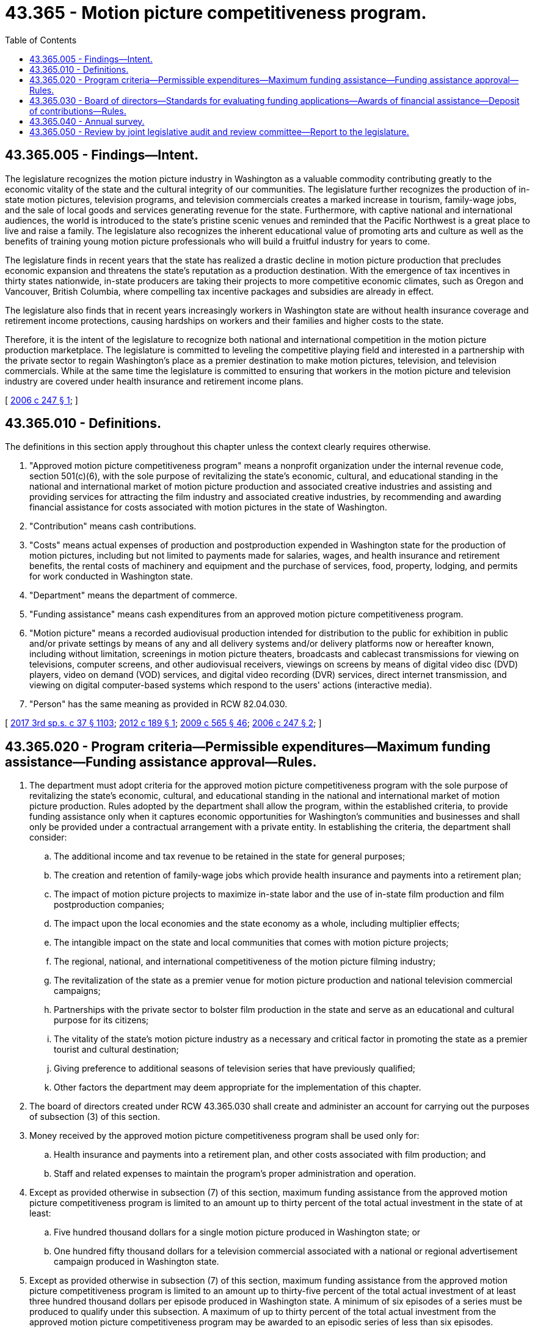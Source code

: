 = 43.365 - Motion picture competitiveness program.
:toc:

== 43.365.005 - Findings—Intent.
The legislature recognizes the motion picture industry in Washington as a valuable commodity contributing greatly to the economic vitality of the state and the cultural integrity of our communities. The legislature further recognizes the production of in-state motion pictures, television programs, and television commercials creates a marked increase in tourism, family-wage jobs, and the sale of local goods and services generating revenue for the state. Furthermore, with captive national and international audiences, the world is introduced to the state's pristine scenic venues and reminded that the Pacific Northwest is a great place to live and raise a family. The legislature also recognizes the inherent educational value of promoting arts and culture as well as the benefits of training young motion picture professionals who will build a fruitful industry for years to come.

The legislature finds in recent years that the state has realized a drastic decline in motion picture production that precludes economic expansion and threatens the state's reputation as a production destination. With the emergence of tax incentives in thirty states nationwide, in-state producers are taking their projects to more competitive economic climates, such as Oregon and Vancouver, British Columbia, where compelling tax incentive packages and subsidies are already in effect.

The legislature also finds that in recent years increasingly workers in Washington state are without health insurance coverage and retirement income protections, causing hardships on workers and their families and higher costs to the state.

Therefore, it is the intent of the legislature to recognize both national and international competition in the motion picture production marketplace. The legislature is committed to leveling the competitive playing field and interested in a partnership with the private sector to regain Washington's place as a premier destination to make motion pictures, television, and television commercials. While at the same time the legislature is committed to ensuring that workers in the motion picture and television industry are covered under health insurance and retirement income plans.

[ http://lawfilesext.leg.wa.gov/biennium/2005-06/Pdf/Bills/Session%20Laws/Senate/6558-S2.SL.pdf?cite=2006%20c%20247%20§%201[2006 c 247 § 1]; ]

== 43.365.010 - Definitions.
The definitions in this section apply throughout this chapter unless the context clearly requires otherwise.

. "Approved motion picture competitiveness program" means a nonprofit organization under the internal revenue code, section 501(c)(6), with the sole purpose of revitalizing the state's economic, cultural, and educational standing in the national and international market of motion picture production and associated creative industries and assisting and providing services for attracting the film industry and associated creative industries, by recommending and awarding financial assistance for costs associated with motion pictures in the state of Washington.

. "Contribution" means cash contributions.

. "Costs" means actual expenses of production and postproduction expended in Washington state for the production of motion pictures, including but not limited to payments made for salaries, wages, and health insurance and retirement benefits, the rental costs of machinery and equipment and the purchase of services, food, property, lodging, and permits for work conducted in Washington state.

. "Department" means the department of commerce.

. "Funding assistance" means cash expenditures from an approved motion picture competitiveness program.

. "Motion picture" means a recorded audiovisual production intended for distribution to the public for exhibition in public and/or private settings by means of any and all delivery systems and/or delivery platforms now or hereafter known, including without limitation, screenings in motion picture theaters, broadcasts and cablecast transmissions for viewing on televisions, computer screens, and other audiovisual receivers, viewings on screens by means of digital video disc (DVD) players, video on demand (VOD) services, and digital video recording (DVR) services, direct internet transmission, and viewing on digital computer-based systems which respond to the users' actions (interactive media).

. "Person" has the same meaning as provided in RCW 82.04.030.

[ http://lawfilesext.leg.wa.gov/biennium/2017-18/Pdf/Bills/Session%20Laws/Senate/5977-S.SL.pdf?cite=2017%203rd%20sp.s.%20c%2037%20§%201103[2017 3rd sp.s. c 37 § 1103]; http://lawfilesext.leg.wa.gov/biennium/2011-12/Pdf/Bills/Session%20Laws/Senate/5539-S2.SL.pdf?cite=2012%20c%20189%20§%201[2012 c 189 § 1]; http://lawfilesext.leg.wa.gov/biennium/2009-10/Pdf/Bills/Session%20Laws/House/2242.SL.pdf?cite=2009%20c%20565%20§%2046[2009 c 565 § 46]; http://lawfilesext.leg.wa.gov/biennium/2005-06/Pdf/Bills/Session%20Laws/Senate/6558-S2.SL.pdf?cite=2006%20c%20247%20§%202[2006 c 247 § 2]; ]

== 43.365.020 - Program criteria—Permissible expenditures—Maximum funding assistance—Funding assistance approval—Rules.
. The department must adopt criteria for the approved motion picture competitiveness program with the sole purpose of revitalizing the state's economic, cultural, and educational standing in the national and international market of motion picture production. Rules adopted by the department shall allow the program, within the established criteria, to provide funding assistance only when it captures economic opportunities for Washington's communities and businesses and shall only be provided under a contractual arrangement with a private entity. In establishing the criteria, the department shall consider:

.. The additional income and tax revenue to be retained in the state for general purposes;

.. The creation and retention of family-wage jobs which provide health insurance and payments into a retirement plan;

.. The impact of motion picture projects to maximize in-state labor and the use of in-state film production and film postproduction companies;

.. The impact upon the local economies and the state economy as a whole, including multiplier effects;

.. The intangible impact on the state and local communities that comes with motion picture projects;

.. The regional, national, and international competitiveness of the motion picture filming industry;

.. The revitalization of the state as a premier venue for motion picture production and national television commercial campaigns;

.. Partnerships with the private sector to bolster film production in the state and serve as an educational and cultural purpose for its citizens;

.. The vitality of the state's motion picture industry as a necessary and critical factor in promoting the state as a premier tourist and cultural destination;

.. Giving preference to additional seasons of television series that have previously qualified;

.. Other factors the department may deem appropriate for the implementation of this chapter.

. The board of directors created under RCW 43.365.030 shall create and administer an account for carrying out the purposes of subsection (3) of this section.

. Money received by the approved motion picture competitiveness program shall be used only for:

.. Health insurance and payments into a retirement plan, and other costs associated with film production; and

.. Staff and related expenses to maintain the program's proper administration and operation.

. Except as provided otherwise in subsection (7) of this section, maximum funding assistance from the approved motion picture competitiveness program is limited to an amount up to thirty percent of the total actual investment in the state of at least:

.. Five hundred thousand dollars for a single motion picture produced in Washington state; or

.. One hundred fifty thousand dollars for a television commercial associated with a national or regional advertisement campaign produced in Washington state.

. Except as provided otherwise in subsection (7) of this section, maximum funding assistance from the approved motion picture competitiveness program is limited to an amount up to thirty-five percent of the total actual investment of at least three hundred thousand dollars per episode produced in Washington state. A minimum of six episodes of a series must be produced to qualify under this subsection. A maximum of up to thirty percent of the total actual investment from the approved motion picture competitiveness program may be awarded to an episodic series of less than six episodes.

. With respect to costs associated with nonstate labor for motion pictures and episodic services, funding assistance from the approved motion picture competitiveness program is limited to an amount up to fifteen percent of the total actual investment used for costs associated with nonstate labor. To qualify under this subsection, the production must have a labor force of at least eighty-five percent of Washington residents. The board may establish additional criteria to maximize the use of in-state labor.

. [Empty]
.. The approved motion picture competitiveness program may allocate an annual aggregate of no more than ten percent of the qualifying contributions by the program under RCW 82.04.4489 to provide funding support for filmmakers who are Washington residents, new forms of production, and emerging technologies.

... Up to thirty percent of the actual investment for a motion picture with an actual investment lower than that of motion pictures under subsection (4)(a) of this section; or

... Up to thirty percent of the actual investment of an interactive motion picture intended for multiplatform exhibition and distribution.

.. Subsections (4) and (5) of this section do not apply to this subsection.

. Funding assistance approval must be determined by the approved motion picture competitiveness program within a maximum of thirty calendar days from when the application is received, if the application is submitted after August 15, 2006.

[ http://lawfilesext.leg.wa.gov/biennium/2011-12/Pdf/Bills/Session%20Laws/Senate/5539-S2.SL.pdf?cite=2012%20c%20189%20§%202[2012 c 189 § 2]; http://lawfilesext.leg.wa.gov/biennium/2009-10/Pdf/Bills/Session%20Laws/House/2042-S.SL.pdf?cite=2009%20c%20100%20§%201[2009 c 100 § 1]; http://lawfilesext.leg.wa.gov/biennium/2007-08/Pdf/Bills/Session%20Laws/Senate/6423-S.SL.pdf?cite=2008%20c%2085%20§%201[2008 c 85 § 1]; http://lawfilesext.leg.wa.gov/biennium/2005-06/Pdf/Bills/Session%20Laws/Senate/6558-S2.SL.pdf?cite=2006%20c%20247%20§%203[2006 c 247 § 3]; ]

== 43.365.030 - Board of directors—Standards for evaluating funding applications—Awards of financial assistance—Deposit of contributions—Rules.
. A Washington motion picture competitiveness program under this chapter must be administered by a board of directors appointed by the governor, and the appointments must be made within sixty days following enactment. The department, after consulting with the board, must adopt rules for the standards that shall be used to evaluate the applications for funding assistance prior to June 30, 2006.

. The board must evaluate and award financial assistance to motion picture projects under rules set forth under RCW 43.365.020.

. The board must consist of the following members:

.. One member representing the Washington motion picture production industry;

.. One member representing the Washington motion picture postproduction industry;

.. One member representing the Washington interactive media or emerging motion picture industry;

.. Two members representing labor unions affiliated with Washington motion picture production;

.. One member representing the Washington visitors and convention bureaus;

.. One member representing the Washington tourism industry;

.. One member representing the Washington restaurant, hotel, and airline industry; and

.. A chairperson, chosen at large, must serve at the pleasure of the governor.

. The term of the board members, other than the chair, is four years, except as provided in subsection (5) of this section.

. The governor must appoint board members in 2010 to two-year or four-year staggered terms. Once the initial two-year or four-year terms expire, all subsequent terms are for four years. The terms of the initial board members are as follows:

.. The board positions in subsection (3)(b), (e), and (g) of this section, and one position from subsection (3)(d) of this section must be appointed to two-year terms; and

.. The remaining board positions in subsection (3) of this section shall be appointed to four-year terms. 

. A board member appointed by the governor may be removed by the governor for cause under RCW 43.06.070 and 43.06.080.

. Five members of the board constitute a quorum.

. The board must elect a treasurer and secretary annually, and other officers as the board members determine necessary, and may adopt bylaws or rules for its own government.

. The board must make any information available at the request of the department to administer this chapter.

. Contributions received by a board must be deposited into the account described in RCW 43.365.020(2).

[ http://lawfilesext.leg.wa.gov/biennium/2011-12/Pdf/Bills/Session%20Laws/Senate/5539-S2.SL.pdf?cite=2012%20c%20189%20§%203[2012 c 189 § 3]; http://lawfilesext.leg.wa.gov/biennium/2007-08/Pdf/Bills/Session%20Laws/Senate/6423-S.SL.pdf?cite=2008%20c%2085%20§%202[2008 c 85 § 2]; http://lawfilesext.leg.wa.gov/biennium/2005-06/Pdf/Bills/Session%20Laws/Senate/6558-S2.SL.pdf?cite=2006%20c%20247%20§%204[2006 c 247 § 4]; ]

== 43.365.040 - Annual survey.
. The legislature finds that accountability and effectiveness are important aspects of setting tax policy. In order to make policy choices regarding the best use of limited state resources the legislature needs information on how incentives are used.

. Each motion picture production receiving funding assistance under RCW 43.365.020 must report information to the department by filing a complete annual survey. The survey is due by March 31st of the year following any calendar year in which funding assistance under RCW 43.365.020 is taken. The department may extend the due date for timely filing of annual surveys under this section if failure to file was the result of circumstances beyond the control of the motion picture production receiving the funding assistance.

. The Washington motion picture competitiveness program established in RCW 43.365.030, in collaboration with the department and the department of revenue, and in consultation with the joint legislative audit and review committee, must develop a survey form and instructions that accompany the survey form by November 1, 2012. The instructions must provide sufficient detail to ensure consistent reporting. The survey must be designed to acquire data to allow the state to better measure the effectiveness of the program and to provide transparency of the motion picture competitiveness program. The survey must include:

.. The total amount of taxes paid;

.. The amount of taxes paid classified by type, which may include, but is not limited to, sales taxes, use taxes, business and occupation taxes, unemployment insurance taxes, and workers' compensation premiums;

.. The amount of funding assistance received; and

.. The following information for employment positions in Washington by the motion picture production receiving funding assistance, including indirect employment by contractors or other affiliates:

... The number of total employment positions;

... The average number of hours worked by employed individuals;

... The average base pay of individuals employed by motion picture companies, including contributions to health care benefits and retirement plans;

... The number of employment positions that have employer-provided medical, dental, and retirement benefits; and

.. The number of employment positions filled by Washington state residents, and residency information for employment positions filled by people from other locations.

. The department may request additional information necessary to measure the results of the funding assistance program, to be submitted at the same time as the survey.

. If a person fails to submit an annual survey under subsection (2) of this section by the due date of the report or any extension the department must declare the amount of funding assistance for the previous calendar year to be immediately due and payable. The department must assess interest, but not penalties, on the amounts due under this section. The interest is assessed at the rate provided for delinquent taxes under chapter 82.32 RCW, retroactively to the date the funding assistance was received, and accrues until the funding assistance is repaid.

. The department must use the information from this section to prepare summary descriptive statistics. The department must report these statistics to the legislature each even-numbered year by September 1st. The department must provide the complete annual surveys to the joint legislative audit and review committee.

. The motion picture competitiveness program must monitor the survey information submitted by production companies for completeness and accuracy.

[ http://lawfilesext.leg.wa.gov/biennium/2011-12/Pdf/Bills/Session%20Laws/Senate/5539-S2.SL.pdf?cite=2012%20c%20189%20§%205[2012 c 189 § 5]; http://lawfilesext.leg.wa.gov/biennium/2009-10/Pdf/Bills/Session%20Laws/House/2327-S.SL.pdf?cite=2009%20c%20518%20§%2014[2009 c 518 § 14]; http://lawfilesext.leg.wa.gov/biennium/2005-06/Pdf/Bills/Session%20Laws/Senate/6558-S2.SL.pdf?cite=2006%20c%20247%20§%206[2006 c 247 § 6]; ]

== 43.365.050 - Review by joint legislative audit and review committee—Report to the legislature.
The provisions of RCW 82.04.4489 are subject to review by the joint legislative audit and review committee. The joint legislative audit and review committee will make a recommendation to the house finance committee and the senate ways and means committee by December 1, 2010, regarding the effectiveness of the motion picture competitiveness program including, but not limited to, the amount of state revenue generated, the amount of family wages [wage] jobs with benefits created, adherence to the criteria in RCW 43.365.020, and any other factors deemed appropriate by the joint legislative audit and review committee.

[ http://lawfilesext.leg.wa.gov/biennium/2005-06/Pdf/Bills/Session%20Laws/Senate/6558-S2.SL.pdf?cite=2006%20c%20247%20§%207[2006 c 247 § 7]; ]


